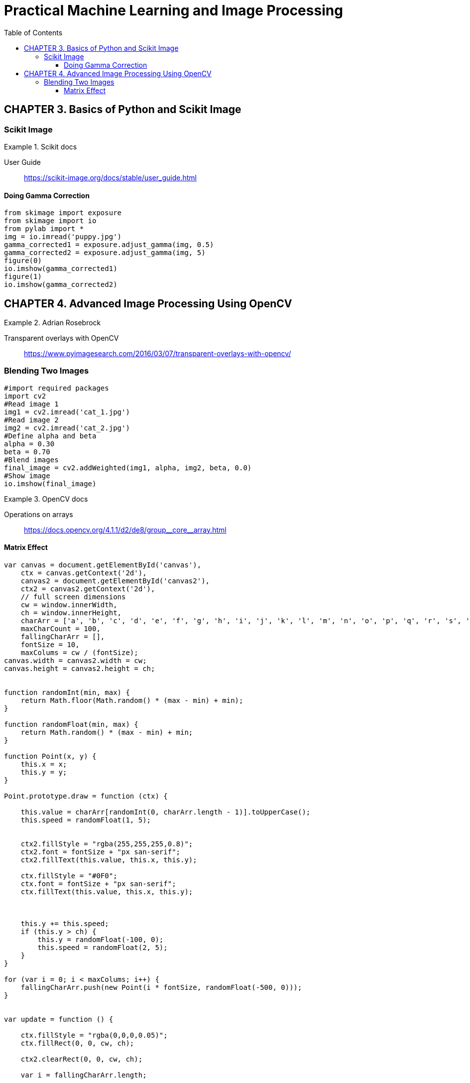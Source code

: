 = Practical Machine Learning and Image Processing
:toc: right
:toclevels: 4
:source-highlighter: coderay
:source-language: python

== CHAPTER 3. Basics of Python and Scikit Image

=== Scikit Image

.Scikit docs
====
User Guide::
https://scikit-image.org/docs/stable/user_guide.html
====

==== Doing Gamma Correction

```
from skimage import exposure
from skimage import io
from pylab import *
img = io.imread('puppy.jpg')
gamma_corrected1 = exposure.adjust_gamma(img, 0.5)
gamma_corrected2 = exposure.adjust_gamma(img, 5)
figure(0)
io.imshow(gamma_corrected1)
figure(1)
io.imshow(gamma_corrected2)
```

== CHAPTER 4. Advanced Image Processing Using OpenCV

.Adrian Rosebrock
====
Transparent overlays with OpenCV::
https://www.pyimagesearch.com/2016/03/07/transparent-overlays-with-opencv/
====

=== Blending Two Images

```
#import required packages
import cv2
#Read image 1
img1 = cv2.imread('cat_1.jpg')
#Read image 2
img2 = cv2.imread('cat_2.jpg')
#Define alpha and beta
alpha = 0.30
beta = 0.70
#Blend images
final_image = cv2.addWeighted(img1, alpha, img2, beta, 0.0)
#Show image
io.imshow(final_image)
```


.OpenCV docs
====
Operations on arrays::
pass:macros[https://docs.opencv.org/4.1.1/d2/de8/group__core__array.html]
====

==== Matrix Effect

```js
var canvas = document.getElementById('canvas'),
    ctx = canvas.getContext('2d'),
    canvas2 = document.getElementById('canvas2'),
    ctx2 = canvas2.getContext('2d'),
    // full screen dimensions
    cw = window.innerWidth,
    ch = window.innerHeight,
    charArr = ['a', 'b', 'c', 'd', 'e', 'f', 'g', 'h', 'i', 'j', 'k', 'l', 'm', 'n', 'o', 'p', 'q', 'r', 's', 't', 'u', 'v', 'w', 'x', 'y', 'z'],
    maxCharCount = 100,
    fallingCharArr = [],
    fontSize = 10,
    maxColums = cw / (fontSize);
canvas.width = canvas2.width = cw;
canvas.height = canvas2.height = ch;


function randomInt(min, max) {
    return Math.floor(Math.random() * (max - min) + min);
}

function randomFloat(min, max) {
    return Math.random() * (max - min) + min;
}

function Point(x, y) {
    this.x = x;
    this.y = y;
}

Point.prototype.draw = function (ctx) {

    this.value = charArr[randomInt(0, charArr.length - 1)].toUpperCase();
    this.speed = randomFloat(1, 5);


    ctx2.fillStyle = "rgba(255,255,255,0.8)";
    ctx2.font = fontSize + "px san-serif";
    ctx2.fillText(this.value, this.x, this.y);

    ctx.fillStyle = "#0F0";
    ctx.font = fontSize + "px san-serif";
    ctx.fillText(this.value, this.x, this.y);



    this.y += this.speed;
    if (this.y > ch) {
        this.y = randomFloat(-100, 0);
        this.speed = randomFloat(2, 5);
    }
}

for (var i = 0; i < maxColums; i++) {
    fallingCharArr.push(new Point(i * fontSize, randomFloat(-500, 0)));
}


var update = function () {

    ctx.fillStyle = "rgba(0,0,0,0.05)";
    ctx.fillRect(0, 0, cw, ch);

    ctx2.clearRect(0, 0, cw, ch);

    var i = fallingCharArr.length;

    while (i--) {
        fallingCharArr[i].draw(ctx);
        var v = fallingCharArr[i];
    }

    requestAnimationFrame(update);
}

update();
```
